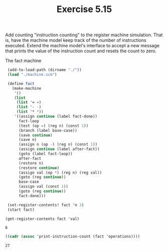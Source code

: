 #+Title: Exercise 5.15

Add counting "instruction counting" to the register machine simulation. That is, have the machine model keep track of the number of instructions executed. Extend the machine model's interface to accept a new message that prints the value of the instruction count and resets the count to zero.

**** The fact machine
#+BEGIN_SRC scheme :session 5-15 :exports both
  (add-to-load-path (dirname "./"))
  (load "./machine.scm")

  (define fact
    (make-machine
     '()
     (list
      (list '= =)
      (list '- -)
      (list '* *))
     '((assign continue (label fact-done))
       fact-loop
       (test (op =) (reg n) (const 1))
       (branch (label base-case))
       (save continue)
       (save n)
       (assign n (op -) (reg n) (const 1))
       (assign continue (label after-fact))
       (goto (label fact-loop))
       after-fact
       (restore n)
       (restore continue)
       (assign val (op *) (reg n) (reg val))
       (goto (reg continue))
       base-case
       (assign val (const 1))
       (goto (reg continue))
       fact-done)))

  (set-register-contents! fact 'n 3)
  (start fact)
 
 (get-register-contents fact 'val)
#+END_SRC

#+RESULTS:
: 6

#+BEGIN_SRC scheme :session 5-15 :exports both
  ((cadr (assoc 'print-instruction-count (fact 'operations))))
#+END_SRC

#+RESULTS:
: 27

